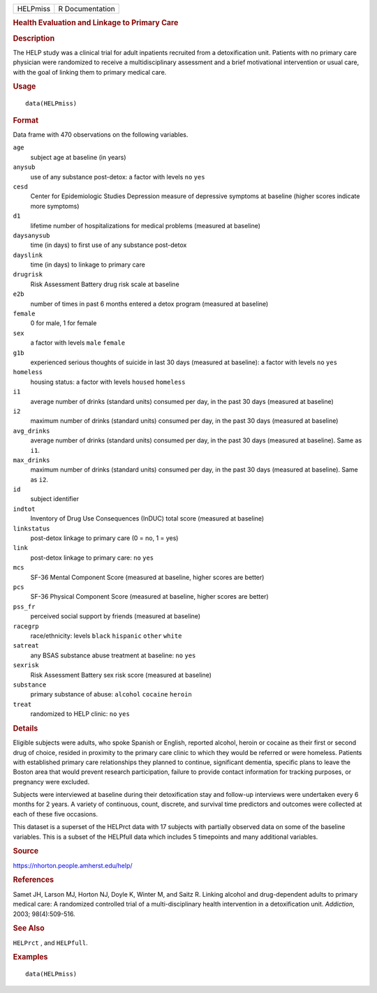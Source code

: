 .. container::

   .. container::

      ======== ===============
      HELPmiss R Documentation
      ======== ===============

      .. rubric:: Health Evaluation and Linkage to Primary Care
         :name: health-evaluation-and-linkage-to-primary-care

      .. rubric:: Description
         :name: description

      The HELP study was a clinical trial for adult inpatients recruited
      from a detoxification unit. Patients with no primary care
      physician were randomized to receive a multidisciplinary
      assessment and a brief motivational intervention or usual care,
      with the goal of linking them to primary medical care.

      .. rubric:: Usage
         :name: usage

      ::

         data(HELPmiss)

      .. rubric:: Format
         :name: format

      Data frame with 470 observations on the following variables.

      ``age``
         subject age at baseline (in years)

      ``anysub``
         use of any substance post-detox: a factor with levels ``no``
         ``yes``

      ``cesd``
         Center for Epidemiologic Studies Depression measure of
         depressive symptoms at baseline (higher scores indicate more
         symptoms)

      ``d1``
         lifetime number of hospitalizations for medical problems
         (measured at baseline)

      ``daysanysub``
         time (in days) to first use of any substance post-detox

      ``dayslink``
         time (in days) to linkage to primary care

      ``drugrisk``
         Risk Assessment Battery drug risk scale at baseline

      ``e2b``
         number of times in past 6 months entered a detox program
         (measured at baseline)

      ``female``
         0 for male, 1 for female

      ``sex``
         a factor with levels ``male`` ``female``

      ``g1b``
         experienced serious thoughts of suicide in last 30 days
         (measured at baseline): a factor with levels ``no`` ``yes``

      ``homeless``
         housing status: a factor with levels ``housed`` ``homeless``

      ``i1``
         average number of drinks (standard units) consumed per day, in
         the past 30 days (measured at baseline)

      ``i2``
         maximum number of drinks (standard units) consumed per day, in
         the past 30 days (measured at baseline)

      ``avg_drinks``
         average number of drinks (standard units) consumed per day, in
         the past 30 days (measured at baseline). Same as ``i1``.

      ``max_drinks``
         maximum number of drinks (standard units) consumed per day, in
         the past 30 days (measured at baseline). Same as ``i2``.

      ``id``
         subject identifier

      ``indtot``
         Inventory of Drug Use Consequences (InDUC) total score
         (measured at baseline)

      ``linkstatus``
         post-detox linkage to primary care (0 = no, 1 = yes)

      ``link``
         post-detox linkage to primary care: ``no`` ``yes``

      ``mcs``
         SF-36 Mental Component Score (measured at baseline, higher
         scores are better)

      ``pcs``
         SF-36 Physical Component Score (measured at baseline, higher
         scores are better)

      ``pss_fr``
         perceived social support by friends (measured at baseline)

      ``racegrp``
         race/ethnicity: levels ``black`` ``hispanic`` ``other``
         ``white``

      ``satreat``
         any BSAS substance abuse treatment at baseline: ``no`` ``yes``

      ``sexrisk``
         Risk Assessment Battery sex risk score (measured at baseline)

      ``substance``
         primary substance of abuse: ``alcohol`` ``cocaine`` ``heroin``

      ``treat``
         randomized to HELP clinic: ``no`` ``yes``

      .. rubric:: Details
         :name: details

      Eligible subjects were adults, who spoke Spanish or English,
      reported alcohol, heroin or cocaine as their first or second drug
      of choice, resided in proximity to the primary care clinic to
      which they would be referred or were homeless. Patients with
      established primary care relationships they planned to continue,
      significant dementia, specific plans to leave the Boston area that
      would prevent research participation, failure to provide contact
      information for tracking purposes, or pregnancy were excluded.

      Subjects were interviewed at baseline during their detoxification
      stay and follow-up interviews were undertaken every 6 months for 2
      years. A variety of continuous, count, discrete, and survival time
      predictors and outcomes were collected at each of these five
      occasions.

      This dataset is a superset of the HELPrct data with 17 subjects
      with partially observed data on some of the baseline variables.
      This is a subset of the HELPfull data which includes 5 timepoints
      and many additional variables.

      .. rubric:: Source
         :name: source

      https://nhorton.people.amherst.edu/help/

      .. rubric:: References
         :name: references

      Samet JH, Larson MJ, Horton NJ, Doyle K, Winter M, and Saitz R.
      Linking alcohol and drug-dependent adults to primary medical care:
      A randomized controlled trial of a multi-disciplinary health
      intervention in a detoxification unit. *Addiction*, 2003;
      98(4):509-516.

      .. rubric:: See Also
         :name: see-also

      ``HELPrct`` , and ``HELPfull``.

      .. rubric:: Examples
         :name: examples

      ::

         data(HELPmiss)
